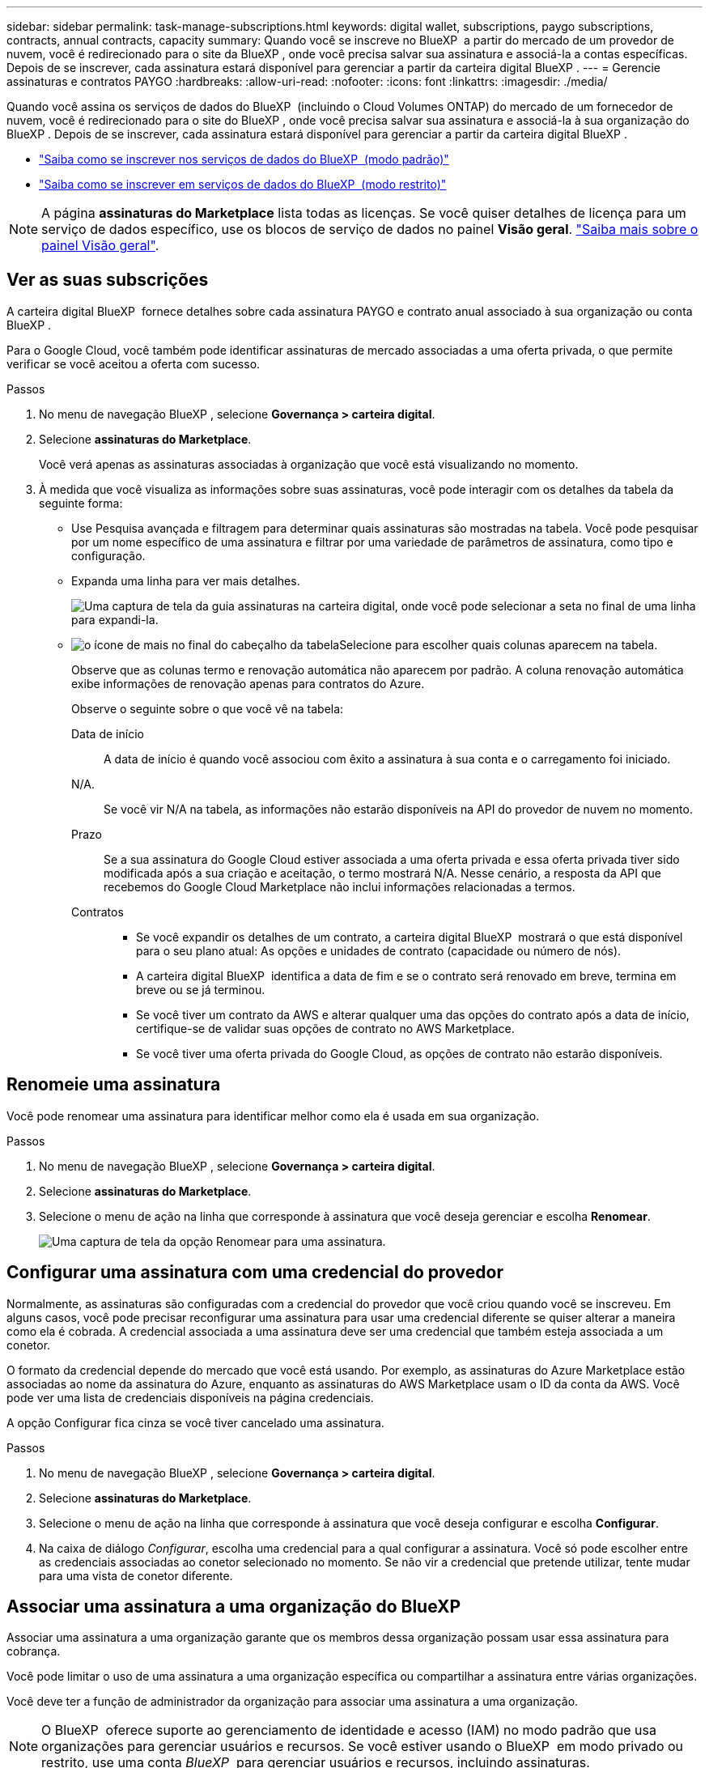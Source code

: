 ---
sidebar: sidebar 
permalink: task-manage-subscriptions.html 
keywords: digital wallet, subscriptions, paygo subscriptions, contracts, annual contracts, capacity 
summary: Quando você se inscreve no BlueXP  a partir do mercado de um provedor de nuvem, você é redirecionado para o site da BlueXP , onde você precisa salvar sua assinatura e associá-la a contas específicas. Depois de se inscrever, cada assinatura estará disponível para gerenciar a partir da carteira digital BlueXP . 
---
= Gerencie assinaturas e contratos PAYGO
:hardbreaks:
:allow-uri-read: 
:nofooter: 
:icons: font
:linkattrs: 
:imagesdir: ./media/


[role="lead"]
Quando você assina os serviços de dados do BlueXP  (incluindo o Cloud Volumes ONTAP) do mercado de um fornecedor de nuvem, você é redirecionado para o site do BlueXP , onde você precisa salvar sua assinatura e associá-la à sua organização do BlueXP . Depois de se inscrever, cada assinatura estará disponível para gerenciar a partir da carteira digital BlueXP .

* https://docs.netapp.com/us-en/bluexp-setup-admin/task-subscribe-standard-mode.html["Saiba como se inscrever nos serviços de dados do BlueXP  (modo padrão)"^]
* https://docs.netapp.com/us-en/bluexp-setup-admin/task-subscribe-restricted-mode.html["Saiba como se inscrever em serviços de dados do BlueXP  (modo restrito)"^]



NOTE: A página *assinaturas do Marketplace* lista todas as licenças. Se você quiser detalhes de licença para um serviço de dados específico, use os blocos de serviço de dados no painel *Visão geral*. link:task-homepage.html#overview-page["Saiba mais sobre o painel Visão geral"].



== Ver as suas subscrições

A carteira digital BlueXP  fornece detalhes sobre cada assinatura PAYGO e contrato anual associado à sua organização ou conta BlueXP .

Para o Google Cloud, você também pode identificar assinaturas de mercado associadas a uma oferta privada, o que permite verificar se você aceitou a oferta com sucesso.

.Passos
. No menu de navegação BlueXP , selecione *Governança > carteira digital*.
. Selecione *assinaturas do Marketplace*.
+
Você verá apenas as assinaturas associadas à organização que você está visualizando no momento.

. À medida que você visualiza as informações sobre suas assinaturas, você pode interagir com os detalhes da tabela da seguinte forma:
+
** Use Pesquisa avançada e filtragem para determinar quais assinaturas são mostradas na tabela. Você pode pesquisar por um nome específico de uma assinatura e filtrar por uma variedade de parâmetros de assinatura, como tipo e configuração.
** Expanda uma linha para ver mais detalhes.
+
image:screenshot-subscriptions-expand.png["Uma captura de tela da guia assinaturas na carteira digital, onde você pode selecionar a seta no final de uma linha para expandi-la."]

** image:icon-column-selector.png["o ícone de mais no final do cabeçalho da tabela"]Selecione para escolher quais colunas aparecem na tabela.
+
Observe que as colunas termo e renovação automática não aparecem por padrão. A coluna renovação automática exibe informações de renovação apenas para contratos do Azure.



+
Observe o seguinte sobre o que você vê na tabela:

+
Data de início:: A data de início é quando você associou com êxito a assinatura à sua conta e o carregamento foi iniciado.
N/A.:: Se você vir N/A na tabela, as informações não estarão disponíveis na API do provedor de nuvem no momento.
Prazo:: Se a sua assinatura do Google Cloud estiver associada a uma oferta privada e essa oferta privada tiver sido modificada após a sua criação e aceitação, o termo mostrará N/A. Nesse cenário, a resposta da API que recebemos do Google Cloud Marketplace não inclui informações relacionadas a termos.
Contratos::
+
--
** Se você expandir os detalhes de um contrato, a carteira digital BlueXP  mostrará o que está disponível para o seu plano atual: As opções e unidades de contrato (capacidade ou número de nós).
** A carteira digital BlueXP  identifica a data de fim e se o contrato será renovado em breve, termina em breve ou se já terminou.
** Se você tiver um contrato da AWS e alterar qualquer uma das opções do contrato após a data de início, certifique-se de validar suas opções de contrato no AWS Marketplace.
** Se você tiver uma oferta privada do Google Cloud, as opções de contrato não estarão disponíveis.


--






== Renomeie uma assinatura

Você pode renomear uma assinatura para identificar melhor como ela é usada em sua organização.

.Passos
. No menu de navegação BlueXP , selecione *Governança > carteira digital*.
. Selecione *assinaturas do Marketplace*.
. Selecione o menu de ação na linha que corresponde à assinatura que você deseja gerenciar e escolha *Renomear*.
+
image:screenshot_rename_subscription.png["Uma captura de tela da opção Renomear para uma assinatura."]





== Configurar uma assinatura com uma credencial do provedor

Normalmente, as assinaturas são configuradas com a credencial do provedor que você criou quando você se inscreveu. Em alguns casos, você pode precisar reconfigurar uma assinatura para usar uma credencial diferente se quiser alterar a maneira como ela é cobrada. A credencial associada a uma assinatura deve ser uma credencial que também esteja associada a um conetor.

O formato da credencial depende do mercado que você está usando. Por exemplo, as assinaturas do Azure Marketplace estão associadas ao nome da assinatura do Azure, enquanto as assinaturas do AWS Marketplace usam o ID da conta da AWS. Você pode ver uma lista de credenciais disponíveis na página credenciais.

A opção Configurar fica cinza se você tiver cancelado uma assinatura.

.Passos
. No menu de navegação BlueXP , selecione *Governança > carteira digital*.
. Selecione *assinaturas do Marketplace*.
. Selecione o menu de ação na linha que corresponde à assinatura que você deseja configurar e escolha *Configurar*.
. Na caixa de diálogo _Configurar_, escolha uma credencial para a qual configurar a assinatura. Você só pode escolher entre as credenciais associadas ao conetor selecionado no momento. Se não vir a credencial que pretende utilizar, tente mudar para uma vista de conetor diferente.




== Associar uma assinatura a uma organização do BlueXP 

Associar uma assinatura a uma organização garante que os membros dessa organização possam usar essa assinatura para cobrança.

Você pode limitar o uso de uma assinatura a uma organização específica ou compartilhar a assinatura entre várias organizações.

Você deve ter a função de administrador da organização para associar uma assinatura a uma organização.


NOTE: O BlueXP  oferece suporte ao gerenciamento de identidade e acesso (IAM) no modo padrão que usa organizações para gerenciar usuários e recursos. Se você estiver usando o BlueXP  em modo privado ou restrito, use uma conta _BlueXP _ para gerenciar usuários e recursos, incluindo assinaturas.

.Passos
. No menu de navegação BlueXP , selecione *Governança > carteira digital*.
. Selecione *assinaturas do Marketplace*.
. Na linha da assinatura que você deseja associar, abra o menu de ação e selecione *Associate*.
. Na caixa de diálogo *associar a subscrição*, selecione uma ou mais organizações para associar à subscrição.
. Selecione *Associate*.




== Exibir credenciais associadas a uma assinatura

Você pode visualizar as credenciais de uma assinatura específica na página *assinaturas do Marketplace* na carteira digital. Isso permite verificar como a assinatura está sendo cobrada. Como as credenciais também estão vinculadas ao conetor que você está usando, você deve selecionar o conetor associado à assinatura que deseja ver.


NOTE: Use o conetor suspenso na barra de navegação superior para alternar os conetores, se necessário.

.Passos
. No menu de navegação BlueXP , selecione *Governança > carteira digital*.
. Selecione *assinaturas do Marketplace*.
. Na linha que contém a assinatura cujas credenciais você deseja exibir, selecione Exibir. Se houver várias credenciais associadas a uma assinatura, nenhuma credencial poderá ser exibida e você será direcionado para selecionar um conetor diferente.




== Adicionar uma nova subscrição do marketplace

Você pode assinar uma assinatura do marketplace diretamente da carteira digital.

[role="tabbed-block"]
====
.AWS
--
O vídeo a seguir mostra as etapas para se inscrever no BlueXP  no AWS Marketplace:

.Inscreva-se no BlueXP  no AWS Marketplace
video::096e1740-d115-44cf-8c27-b051011611eb[panopto]
--
.Azure
--
O vídeo a seguir mostra as etapas para se inscrever no Azure Marketplace:

.Inscreva-se no BlueXP  a partir do Azure Marketplace
video::b7e97509-2ecf-4fa0-b39b-b0510109a318[panopto]
--
.Google Cloud
--
O vídeo a seguir mostra as etapas para se inscrever no Google Cloud Marketplace:

.Inscreva-se no BlueXP  no Google Cloud Marketplace
video::373b96de-3691-4d84-b3f3-b05101161638[panopto]
--
====
.Passos
. No menu de navegação BlueXP , selecione *Governança > carteira digital*.
. Selecione *assinaturas do Marketplace*.
. Acima da tabela *assinaturas*, selecione *Adicionar assinatura*.
. Na caixa de diálogo _Adicionar assinatura_, selecione um provedor de nuvem.
+
.. Ao escolher uma assinatura da AWS, escolha se você deseja um contrato anual ou uma assinatura PAYGO.


. Selecione *Adicionar assinatura* para navegar até o mercado do provedor e concluir as etapas fornecidas.
. Quando terminar no mercado do fornecedor de nuvem, volte ao BlueXP  para concluir o processo.




=== Desconfigurar uma subscrição

Antes de remover uma assinatura, você deve desconfigurá-la. Isso limpa todos os dados e configurações associados.

.Passos
. No menu de navegação BlueXP , selecione *Governança > carteira digital*.
. Selecione *assinaturas do Marketplace*.
. Na linha da assinatura que você deseja desconfigurar, clique no menu de ação e selecione *Unconfigure*.
. Siga as instruções para remover ou redefinir quaisquer configurações ou dados associados.
. Aguarde até que o status seja atualizado para *Unconfigured*.




=== Remover uma subscrição

Quando você cancelar a assinatura de uma assinatura do BlueXP  em seu provedor de nuvem (AWS, Google Cloud ou Azure), a carteira digital mostra o status da assinatura como *Unsubscribed*.

Você pode remover as assinaturas *Unsubscribed* da carteira digital para que elas não apareçam mais.

[NOTE]
====
Você só pode remover uma assinatura se ela for *unsubscribed* e *unconfigured*. Isso significa que todas as configurações, dados e configurações relacionadas devem ser apagados ou redefinidos antes da remoção.

Se a assinatura ainda estiver configurada, a opção *Remover* não será exibida. Para tornar a opção disponível, desconfigure a assinatura limpando quaisquer configurações, serviços ou dados associados.

====
.Passos
. No menu de navegação BlueXP , selecione *Governança > carteira digital*.
. Selecione *assinaturas do Marketplace*.
. Na linha da assinatura que você deseja remover, abra o menu de ação e selecione *Remover*.
+
Você só pode remover assinaturas com o status *Unsubscribed* e *unconfigured*.

. Na caixa de diálogo *Remover assinatura*, confirme se deseja remover a assinatura.

